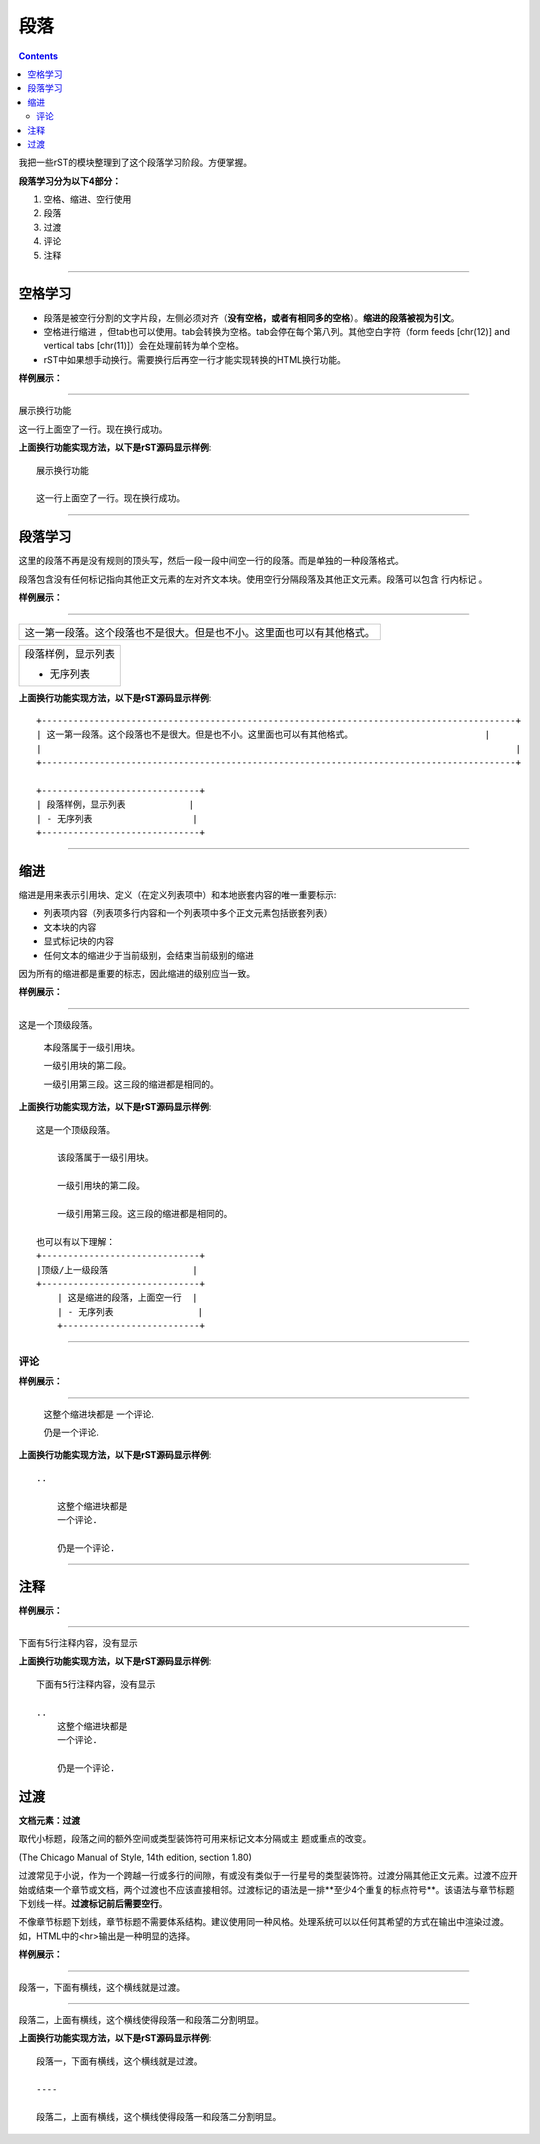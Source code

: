 .. _zzjlogin-rst-section:

===============
段落
===============

.. contents::


我把一些rST的模块整理到了这个段落学习阶段。方便掌握。

**段落学习分为以下4部分：**

1. 空格、缩进、空行使用
#. 段落
#. 过渡
#. 评论
#. 注释

----

空格学习
==============================

- 段落是被空行分割的文字片段，左侧必须对齐（**没有空格，或者有相同多的空格**）。**缩进的段落被视为引文**。
- 空格进行缩进 ，但tab也可以使用。tab会转换为空格。tab会停在每个第八列。其他空白字符（form feeds [chr(12)] and vertical tabs [chr(11)]）会在处理前转为单个空格。
- rST中如果想手动换行。需要换行后再空一行才能实现转换的HTML换行功能。

**样例展示：**

----

展示换行功能

这一行上面空了一行。现在换行成功。

**上面换行功能实现方法，以下是rST源码显示样例**::

    展示换行功能

    这一行上面空了一行。现在换行成功。

----

段落学习
==============================

这里的段落不再是没有规则的顶头写，然后一段一段中间空一行的段落。而是单独的一种段落格式。

段落包含没有任何标记指向其他正文元素的左对齐文本块。使用空行分隔段落及其他正文元素。段落可以包含 行内标记 。

**样例展示：**

----

+------------------------------------------------------------------------------------------+
| 这一第一段落。这个段落也不是很大。但是也不小。这里面也可以有其他格式。                   |
|                                                                                          |
+------------------------------------------------------------------------------------------+

+------------------------------+
| 段落样例，显示列表           |
|                              |
| - 无序列表                   |
+------------------------------+


**上面换行功能实现方法，以下是rST源码显示样例**::

    +------------------------------------------------------------------------------------------+
    | 这一第一段落。这个段落也不是很大。但是也不小。这里面也可以有其他格式。                         |
    |                                                                                          |
    +------------------------------------------------------------------------------------------+

    +------------------------------+
    | 段落样例，显示列表            |
    | - 无序列表                   |
    +------------------------------+


----

缩进
==============================

缩进是用来表示引用块、定义（在定义列表项中）和本地嵌套内容的唯一重要标示:

- 列表项内容（列表项多行内容和一个列表项中多个正文元素包括嵌套列表）
- 文本块的内容
- 显式标记块的内容
- 任何文本的缩进少于当前级别，会结束当前级别的缩进

因为所有的缩进都是重要的标志，因此缩进的级别应当一致。

**样例展示：**

----

这是一个顶级段落。

  本段落属于一级引用块。

  一级引用块的第二段。

  一级引用第三段。这三段的缩进都是相同的。


**上面换行功能实现方法，以下是rST源码显示样例**::

    这是一个顶级段落。

        该段落属于一级引用块。

        一级引用块的第二段。

        一级引用第三段。这三段的缩进都是相同的。
    
    也可以有以下理解：
    +------------------------------+
    |顶级/上一级段落                |
    +------------------------------+
        | 这是缩进的段落，上面空一行  |
        | - 无序列表                |
        +--------------------------+

----

评论
------

**样例展示：**

----

..

   这整个缩进块都是
   一个评论.

   仍是一个评论.

**上面换行功能实现方法，以下是rST源码显示样例**::

    ..

        这整个缩进块都是
        一个评论.

        仍是一个评论.

----

注释
==============================

**样例展示：**

----

下面有5行注释内容，没有显示

..
   这整个缩进块都是
   一个评论.

   仍是一个评论.

**上面换行功能实现方法，以下是rST源码显示样例**::

    下面有5行注释内容，没有显示

    ..
        这整个缩进块都是
        一个评论.

        仍是一个评论.

过渡
==============================

**文档元素：过渡**

取代小标题，段落之间的额外空间或类型装饰符可用来标记文本分隔或主 题或重点的改变。

(The Chicago Manual of Style, 14th edition, section 1.80)

过渡常见于小说，作为一个跨越一行或多行的间隙，有或没有类似于一行星号的类型装饰符。过渡分隔其他正文元素。过渡不应开始或结束一个章节或文档，两个过渡也不应该直接相邻。过渡标记的语法是一排**至少4个重复的标点符号**。该语法与章节标题下划线一样。**过渡标记前后需要空行**。

不像章节标题下划线，章节标题不需要体系结构。建议使用同一种风格。处理系统可以以任何其希望的方式在输出中渲染过渡。如，HTML中的<hr>输出是一种明显的选择。

**样例展示：**

----

段落一，下面有横线，这个横线就是过渡。

----

段落二，上面有横线，这个横线使得段落一和段落二分割明显。


**上面换行功能实现方法，以下是rST源码显示样例**::

    段落一，下面有横线，这个横线就是过渡。

    ----

    段落二，上面有横线，这个横线使得段落一和段落二分割明显。


